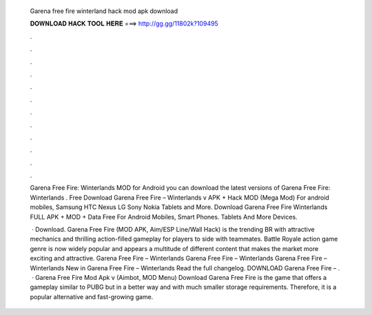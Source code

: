   Garena free fire winterland hack mod apk download
  
  
  
  𝐃𝐎𝐖𝐍𝐋𝐎𝐀𝐃 𝐇𝐀𝐂𝐊 𝐓𝐎𝐎𝐋 𝐇𝐄𝐑𝐄 ===> http://gg.gg/11802k?109495
  
  
  
  .
  
  
  
  .
  
  
  
  .
  
  
  
  .
  
  
  
  .
  
  
  
  .
  
  
  
  .
  
  
  
  .
  
  
  
  .
  
  
  
  .
  
  
  
  .
  
  
  
  .
  
  Garena Free Fire: Winterlands  MOD for Android you can download the latest versions of Garena Free Fire: Winterlands . Free Download Garena Free Fire – Winterlands v APK + Hack MOD (Mega Mod) For android mobiles, Samsung HTC Nexus LG Sony Nokia Tablets and More. Download Garena Free Fire Winterlands FULL APK + MOD + Data Free For Android Mobiles, Smart Phones. Tablets And More Devices.
  
   · Download. Garena Free Fire (MOD APK, Aim/ESP Line/Wall Hack) is the trending BR with attractive mechanics and thrilling action-filled gameplay for players to side with teammates. Battle Royale action game genre is now widely popular and appears a multitude of different content that makes the market more exciting and attractive. Garena Free Fire – Winterlands Garena Free Fire – Winterlands Garena Free Fire – Winterlands New in Garena Free Fire – Winterlands Read the full changelog. DOWNLOAD Garena Free Fire – .  · Garena Free Fire Mod Apk v (Aimbot, MOD Menu) Download Garena Free Fire is the game that offers a gameplay similar to PUBG but in a better way and with much smaller storage requirements. Therefore, it is a popular alternative and fast-growing game.
